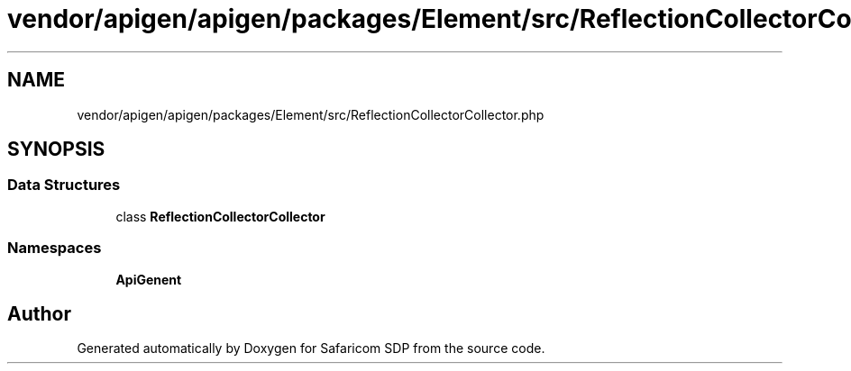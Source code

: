 .TH "vendor/apigen/apigen/packages/Element/src/ReflectionCollectorCollector.php" 3 "Sat Sep 26 2020" "Safaricom SDP" \" -*- nroff -*-
.ad l
.nh
.SH NAME
vendor/apigen/apigen/packages/Element/src/ReflectionCollectorCollector.php
.SH SYNOPSIS
.br
.PP
.SS "Data Structures"

.in +1c
.ti -1c
.RI "class \fBReflectionCollectorCollector\fP"
.br
.in -1c
.SS "Namespaces"

.in +1c
.ti -1c
.RI " \fBApiGen\\Element\fP"
.br
.in -1c
.SH "Author"
.PP 
Generated automatically by Doxygen for Safaricom SDP from the source code\&.
